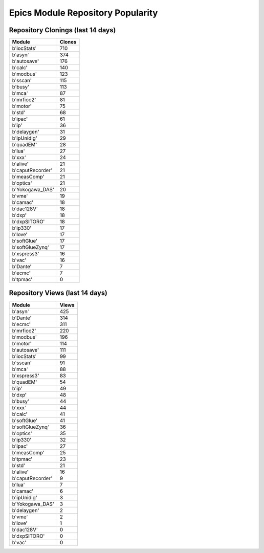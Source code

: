 ==================================
Epics Module Repository Popularity
==================================



Repository Clonings (last 14 days)
----------------------------------
.. csv-table::
   :header: Module, Clones

   b'iocStats', 710
   b'asyn', 374
   b'autosave', 176
   b'calc', 140
   b'modbus', 123
   b'sscan', 115
   b'busy', 113
   b'mca', 87
   b'mrfioc2', 81
   b'motor', 75
   b'std', 68
   b'ipac', 61
   b'ip', 36
   b'delaygen', 31
   b'ipUnidig', 29
   b'quadEM', 28
   b'lua', 27
   b'xxx', 24
   b'alive', 21
   b'caputRecorder', 21
   b'measComp', 21
   b'optics', 21
   b'Yokogawa_DAS', 20
   b'vme', 19
   b'camac', 18
   b'dac128V', 18
   b'dxp', 18
   b'dxpSITORO', 18
   b'ip330', 17
   b'love', 17
   b'softGlue', 17
   b'softGlueZynq', 17
   b'xspress3', 16
   b'vac', 16
   b'Dante', 7
   b'ecmc', 7
   b'tpmac', 0



Repository Views (last 14 days)
-------------------------------
.. csv-table::
   :header: Module, Views

   b'asyn', 425
   b'Dante', 314
   b'ecmc', 311
   b'mrfioc2', 220
   b'modbus', 196
   b'motor', 114
   b'autosave', 111
   b'iocStats', 99
   b'sscan', 91
   b'mca', 88
   b'xspress3', 83
   b'quadEM', 54
   b'ip', 49
   b'dxp', 48
   b'busy', 44
   b'xxx', 44
   b'calc', 41
   b'softGlue', 41
   b'softGlueZynq', 36
   b'optics', 35
   b'ip330', 32
   b'ipac', 27
   b'measComp', 25
   b'tpmac', 23
   b'std', 21
   b'alive', 16
   b'caputRecorder', 9
   b'lua', 7
   b'camac', 6
   b'ipUnidig', 3
   b'Yokogawa_DAS', 3
   b'delaygen', 2
   b'vme', 2
   b'love', 1
   b'dac128V', 0
   b'dxpSITORO', 0
   b'vac', 0
